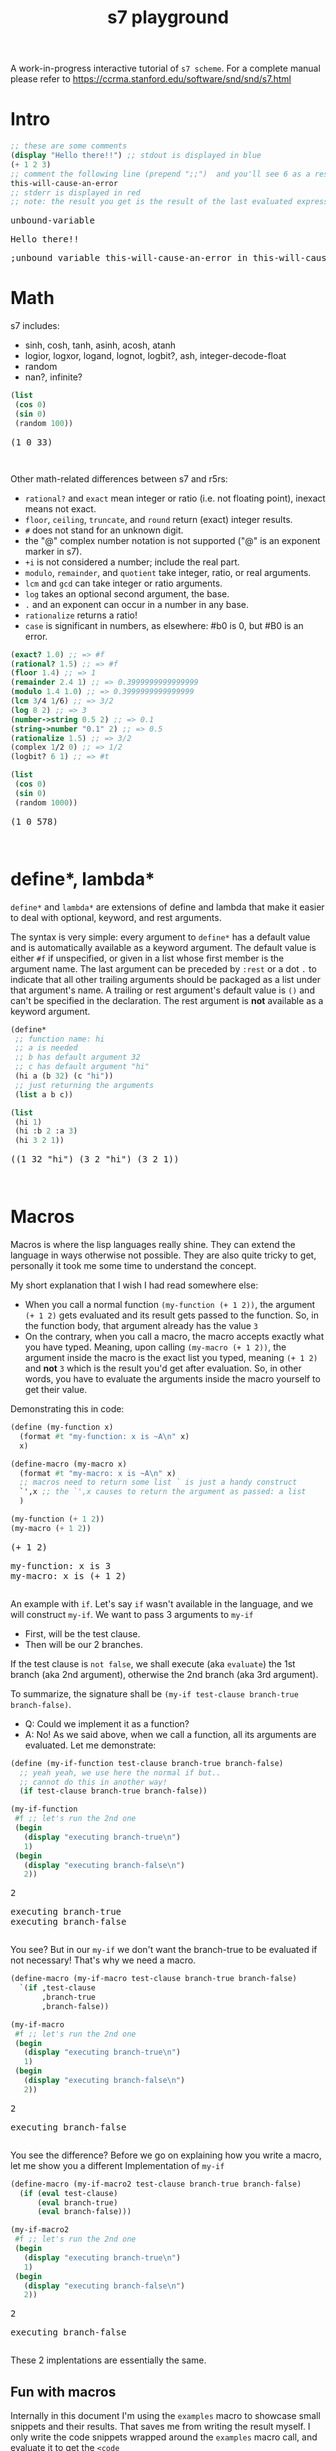 #+TITLE: s7 playground
# #+SUBTITLE: Try s7 scheme in your browser
#+PROPERTY: header-args:scheme :exports both :eval never-export :wrap export html
# the org-babel-execute:scheme is modded so that it outputs html with the
# evaluation result, stdout and stderr
#+OPTIONS: html-postamble:nil num:nil html-style:nil toc:nil
# see https://orgmode.org/manual/Publishing-options.html
# -- codemirror
#+HTML_HEAD: <script type="text/javascript" src="libs/codemirror/lib/codemirror.js"></script>
#+HTML_HEAD: <link rel="stylesheet" href="libs/codemirror/lib/codemirror.css">
#+HTML_HEAD: <link rel="stylesheet" href="libs/codemirror/theme/monokai.css">
#+HTML_HEAD: <script type="text/javascript" src="libs/codemirror/mode/scheme.js"></script>
# codemirror addons
#+HTML_HEAD: <script type="text/javascript" src="libs/codemirror/addon/edit/matchbrackets.js"></script>
#+HTML_HEAD: <script type="text/javascript" src="libs/codemirror/addon/edit/closebrackets.js"></script>
#+HTML_HEAD: <script type="text/javascript" src="libs/codemirror/addon/selection/active-line.js"></script>
# -- parinfer
#+HTML_HEAD: <script type="text/javascript" src="libs/parinfer.js"></script>
#+HTML_HEAD: <script type="text/javascript" src="libs/parinfer-codemirror.js"></script>
# -- our stuf
#+HTML_HEAD: <script type="text/javascript" src="build/s7_wasm.js"></script>
#+HTML_HEAD: <script type="text/javascript" src="js/s7-playground.js"></script>
#+HTML_HEAD: <link rel='stylesheet' type='text/css' href='css/style.css'/>


A work-in-progress interactive tutorial of =s7 scheme=. For a complete
manual please refer to
https://ccrma.stanford.edu/software/snd/snd/s7.html

# showing the toc after my intro text
#+TOC: headlines

* Intro
  #+BEGIN_SRC scheme
;; these are some comments
(display "Hello there!!") ;; stdout is displayed in blue
(+ 1 2 3)
;; comment the following line (prepend ";;")  and you'll see 6 as a result
this-will-cause-an-error
;; stderr is displayed in red
;; note: the result you get is the result of the last evaluated expression
  #+END_SRC

  #+RESULTS:
  #+BEGIN_export html
  <div class='eval-result'>
  <pre class='res'>unbound-variable</pre>
  <pre class='out'>Hello there!!</pre>
  <pre class='err'>
  ;unbound variable this-will-cause-an-error in this-will-cause-an-error
  </pre>
  </div>
  #+END_export

* Math
  s7 includes:
  - sinh, cosh, tanh, asinh, acosh, atanh
  - logior, logxor, logand, lognot, logbit?, ash, integer-decode-float
  - random
  - nan?, infinite?

  #+BEGIN_SRC scheme :results value verbatim :exports both
(list
 (cos 0)
 (sin 0)
 (random 100))
  #+END_SRC

  #+RESULTS:
  #+BEGIN_export html
  <div class='eval-result'>
  <pre class='res'>(1 0 33)</pre>
  <pre class='out'></pre>
  <pre class='err'></pre>
  </div>
  #+END_export

  Other math-related differences between s7 and r5rs:
  - =rational?= and =exact= mean integer or ratio (i.e. not floating point), inexact means not exact.
  - =floor=, =ceiling=, =truncate=, and =round= return (exact) integer results.
  - =#= does not stand for an unknown digit.
  - the "@" complex number notation is not supported ("@" is an exponent marker in s7).
  - =+i= is not considered a number; include the real part.
  - =modulo=, =remainder=, and =quotient= take integer, ratio, or real arguments.
  - =lcm= and =gcd= can take integer or ratio arguments.
  - =log= takes an optional second argument, the base.
  - =.= and an exponent can occur in a number in any base.
  - =rationalize= returns a ratio!
  - =case= is significant in numbers, as elsewhere: #b0 is 0, but #B0 is an error. 

  # note: the examples macros is defined later, in the Macros heading
  #+BEGIN_SRC scheme :exports results :s7-results output :wrap src scheme
(examples
 (exact? 1.0)
 (rational? 1.5)
 (floor 1.4)
 (remainder 2.4 1)
 (modulo 1.4 1.0)
 (lcm 3/4 1/6)
 (log 8 2)
 (number->string 0.5 2)
 (string->number "0.1" 2)
 (rationalize 1.5)
 (complex 1/2 0)
 (logbit? 6 1) ; argument order, (logbit? int index), follows gmp, not CL
 )
  #+END_SRC

  #+RESULTS:
  #+BEGIN_src scheme
  (exact? 1.0) ;; => #f
  (rational? 1.5) ;; => #f
  (floor 1.4) ;; => 1
  (remainder 2.4 1) ;; => 0.3999999999999999
  (modulo 1.4 1.0) ;; => 0.3999999999999999
  (lcm 3/4 1/6) ;; => 3/2
  (log 8 2) ;; => 3
  (number->string 0.5 2) ;; => 0.1
  (string->number "0.1" 2) ;; => 0.5
  (rationalize 1.5) ;; => 3/2
  (complex 1/2 0) ;; => 1/2
  (logbit? 6 1) ;; => #t
  #+END_src




  # TODO remove: just showcasing that when we don't already have any results, they get created from javascript
  #+BEGIN_SRC scheme :results value verbatim :exports both
(list
 (cos 0)
 (sin 0)
 (random 1000))
  #+END_SRC

  #+RESULTS:
  #+BEGIN_export html
  <div class='eval-result'>
  <pre class='res'>(1 0 578)</pre>
  <pre class='out'></pre>
  <pre class='err'></pre>
  </div>
  #+END_export



* define*, lambda*
  =define*= and =lambda*= are extensions of define and lambda that
  make it easier to deal with optional, keyword, and rest
  arguments.

  The syntax is very simple: every argument to =define*= has a default
  value and is automatically available as a keyword argument. The
  default value is either =#f= if unspecified, or given in a list
  whose first member is the argument name. The last argument can be
  preceded by =:rest= or a dot =.= to indicate that all other trailing
  arguments should be packaged as a list under that argument's name. A
  trailing or rest argument's default value is =()= and can't be
  specified in the declaration. The rest argument is *not* available as
  a keyword argument.

  #+BEGIN_SRC scheme :exports both
(define*
 ;; function name: hi
 ;; a is needed
 ;; b has default argument 32
 ;; c has default argument "hi"
 (hi a (b 32) (c "hi"))
 ;; just returning the arguments
 (list a b c))

(list
 (hi 1)
 (hi :b 2 :a 3)
 (hi 3 2 1))
  #+END_SRC

  #+RESULTS:
  #+BEGIN_export html
  <div class='eval-result'>
  <pre class='res'>((1 32 &quot;hi&quot;) (3 2 &quot;hi&quot;) (3 2 1))</pre>
  <pre class='out'></pre>
  <pre class='err'></pre>
  </div>
  #+END_export

* Macros
  Macros is where the lisp languages really shine. They can extend the
  language in ways otherwise not possible. They are also quite tricky to get,
  personally it took me some time to understand the concept.
  
  My short explanation that I wish I had read somewhere else:
  - When you call a normal function =(my-function (+ 1 2))=, the
    argument =(+ 1 2)= gets evaluated and its result gets passed to
    the function. So, in the function body, that argument already has the value =3=
  - On the contrary, when you call a macro, the macro accepts exactly
    what you have typed. Meaning, upon calling =(my-macro (+ 1 2))=,
    the argument inside the macro is the exact list you typed, meaning
    =(+ 1 2)= and *not* =3= which is the result you'd get after
    evaluation. So, in other words, you have to evaluate the arguments
    inside the macro yourself to get their value.

  Demonstrating this in code:
  #+BEGIN_SRC scheme
(define (my-function x)
  (format #t "my-function: x is ~A\n" x)
  x)

(define-macro (my-macro x)
  (format #t "my-macro: x is ~A\n" x)
  ;; macros need to return some list ` is just a handy construct
  `',x ;; the `',x causes to return the argument as passed: a list
  )

(my-function (+ 1 2))
(my-macro (+ 1 2))
  #+END_SRC

  #+RESULTS:
  #+BEGIN_export html
  <div class='eval-result'>
  <pre class='res'>(+ 1 2)</pre>
  <pre class='out'>my-function: x is 3
  my-macro: x is (+ 1 2)
  </pre>
  <pre class='err'></pre>
  </div>
  #+END_export


  An example with =if=. Let's say =if= wasn't available in the
  language, and we will construct =my-if=. We want to pass 3 arguments
  to =my-if=
  - First, will be the test clause.
  - Then will be our 2 branches.

  If the test clause is =not false=, we shall execute (aka =evaluate=)
  the 1st branch (aka 2nd argument), otherwise the 2nd branch (aka 3rd argument).

  To summarize, the signature shall be =(my-if test-clause branch-true branch-false)=.

  - Q: Could we implement it as a function?
  - A: No! As we said above, when we call a function, all its arguments are evaluated. Let me demonstrate:

  #+BEGIN_SRC scheme
(define (my-if-function test-clause branch-true branch-false)
  ;; yeah yeah, we use here the normal if but..
  ;; cannot do this in another way!
  (if test-clause branch-true branch-false))

(my-if-function
 #f ;; let's run the 2nd one
 (begin
   (display "executing branch-true\n")
   1)
 (begin
   (display "executing branch-false\n")
   2))
  #+END_SRC

  #+RESULTS:
  #+BEGIN_export html
  <div class='eval-result'>
  <pre class='res'>2</pre>
  <pre class='out'>executing branch-true
  executing branch-false
  </pre>
  <pre class='err'></pre>
  </div>
  #+END_export

  You see? But in our =my-if= we don't want the branch-true to be evaluated if not necessary! That's why we need a macro.

  #+BEGIN_SRC scheme
(define-macro (my-if-macro test-clause branch-true branch-false)
  `(if ,test-clause
       ,branch-true
       ,branch-false))

(my-if-macro
 #f ;; let's run the 2nd one
 (begin
   (display "executing branch-true\n")
   1)
 (begin
   (display "executing branch-false\n")
   2))
  #+END_SRC

  #+RESULTS:
  #+BEGIN_export html
  <div class='eval-result'>
  <pre class='res'>2</pre>
  <pre class='out'>executing branch-false
  </pre>
  <pre class='err'></pre>
  </div>
  #+END_export

  You see the difference? Before we go on explaining how you write a macro, let me show you a different Implementation of =my-if=
  #+BEGIN_SRC scheme
(define-macro (my-if-macro2 test-clause branch-true branch-false)
  (if (eval test-clause)
      (eval branch-true)
      (eval branch-false)))

(my-if-macro2
 #f ;; let's run the 2nd one
 (begin
   (display "executing branch-true\n")
   1)
 (begin
   (display "executing branch-false\n")
   2))
  #+END_SRC

  #+RESULTS:
  #+BEGIN_export html
  <div class='eval-result'>
  <pre class='res'>2</pre>
  <pre class='out'>executing branch-false
  </pre>
  <pre class='err'></pre>
  </div>
  #+END_export

  These 2 implentations are essentially the same.


** Fun with macros
   Internally in this document I'm using the =examples= macro to
   showcase small snippets and their results. That saves me from
   writing the result myself. I only write the code snippets wrapped
   around the =examples= macro call, and evaluate it to get the =<code
   snippet> ;; => <result>= output
   #+BEGIN_SRC scheme
(define-macro (examples . args)
  `(for-each (lambda (exp)
	       (format #t "~A ;; => ~A\n" exp (eval exp)))
	     ',args))

(examples
 (+ 1 2 1)
 (/ 10 2)
 )
   #+END_SRC

   #+RESULTS:
   #+BEGIN_export html
   <div class='eval-result'>
   <pre class='res'>&lt;unspecified&gt;</pre>
   <pre class='out'>(+ 1 2 1) ;; =&gt; 4
   (/ 10 2) ;; =&gt; 5
   </pre>
   <pre class='err'></pre>
   </div>
   #+END_export



* COMMENT local vars
  =org-html-htmlize-output-type= also helps with the =*hideshowvis*= problem. (see my blog publishing code as well)
  # Local Variables:
  # org-html-htmlize-output-type: nil
  # End:
  
